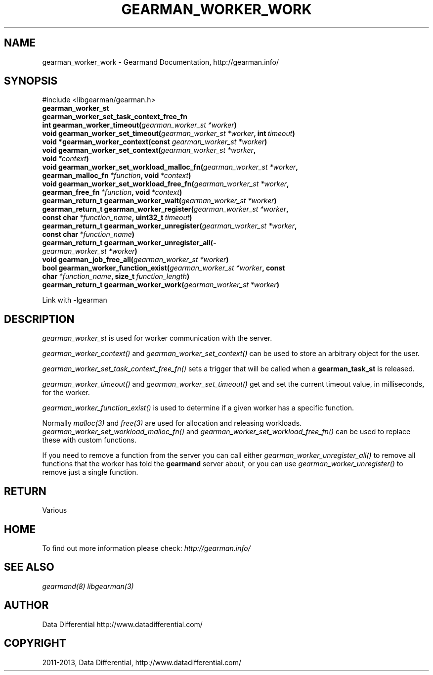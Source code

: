 .TH "GEARMAN_WORKER_WORK" "3" "June 06, 2013" "1.1.8" "Gearmand"
.SH NAME
gearman_worker_work \- Gearmand Documentation, http://gearman.info/
.
.nr rst2man-indent-level 0
.
.de1 rstReportMargin
\\$1 \\n[an-margin]
level \\n[rst2man-indent-level]
level margin: \\n[rst2man-indent\\n[rst2man-indent-level]]
-
\\n[rst2man-indent0]
\\n[rst2man-indent1]
\\n[rst2man-indent2]
..
.de1 INDENT
.\" .rstReportMargin pre:
. RS \\$1
. nr rst2man-indent\\n[rst2man-indent-level] \\n[an-margin]
. nr rst2man-indent-level +1
.\" .rstReportMargin post:
..
.de UNINDENT
. RE
.\" indent \\n[an-margin]
.\" old: \\n[rst2man-indent\\n[rst2man-indent-level]]
.nr rst2man-indent-level -1
.\" new: \\n[rst2man-indent\\n[rst2man-indent-level]]
.in \\n[rst2man-indent\\n[rst2man-indent-level]]u
..
.\" Man page generated from reStructuredText.
.
.SH SYNOPSIS
.sp
#include <libgearman/gearman.h>
.INDENT 0.0
.TP
.B gearman_worker_st
.UNINDENT
.INDENT 0.0
.TP
.B gearman_worker_set_task_context_free_fn
.UNINDENT
.INDENT 0.0
.TP
.B int gearman_worker_timeout(\fI\%gearman_worker_st\fP\fI\ *worker\fP)
.UNINDENT
.INDENT 0.0
.TP
.B void gearman_worker_set_timeout(\fI\%gearman_worker_st\fP\fI\ *worker\fP, int\fI\ timeout\fP)
.UNINDENT
.INDENT 0.0
.TP
.B void *gearman_worker_context(const \fI\%gearman_worker_st\fP\fI\ *worker\fP)
.UNINDENT
.INDENT 0.0
.TP
.B void gearman_worker_set_context(\fI\%gearman_worker_st\fP\fI\ *worker\fP, void\fI\ *context\fP)
.UNINDENT
.INDENT 0.0
.TP
.B void gearman_worker_set_workload_malloc_fn(\fI\%gearman_worker_st\fP\fI\ *worker\fP, gearman_malloc_fn\fI\ *function\fP, void\fI\ *context\fP)
.UNINDENT
.INDENT 0.0
.TP
.B void gearman_worker_set_workload_free_fn(\fI\%gearman_worker_st\fP\fI\ *worker\fP, gearman_free_fn\fI\ *function\fP, void\fI\ *context\fP)
.UNINDENT
.INDENT 0.0
.TP
.B gearman_return_t gearman_worker_wait(\fI\%gearman_worker_st\fP\fI\ *worker\fP)
.UNINDENT
.INDENT 0.0
.TP
.B gearman_return_t gearman_worker_register(\fI\%gearman_worker_st\fP\fI\ *worker\fP, const char\fI\ *function_name\fP, uint32_t\fI\ timeout\fP)
.UNINDENT
.INDENT 0.0
.TP
.B gearman_return_t gearman_worker_unregister(\fI\%gearman_worker_st\fP\fI\ *worker\fP, const char\fI\ *function_name\fP)
.UNINDENT
.INDENT 0.0
.TP
.B gearman_return_t gearman_worker_unregister_all(\fI\%gearman_worker_st\fP\fI\ *worker\fP)
.UNINDENT
.INDENT 0.0
.TP
.B void gearman_job_free_all(\fI\%gearman_worker_st\fP\fI\ *worker\fP)
.UNINDENT
.INDENT 0.0
.TP
.B bool gearman_worker_function_exist(\fI\%gearman_worker_st\fP\fI\ *worker\fP, const char\fI\ *function_name\fP, size_t\fI\ function_length\fP)
.UNINDENT
.INDENT 0.0
.TP
.B gearman_return_t gearman_worker_work(\fI\%gearman_worker_st\fP\fI\ *worker\fP)
.UNINDENT
.sp
Link with \-lgearman
.SH DESCRIPTION
.sp
\fI\%gearman_worker_st\fP is used for worker communication with the server.
.sp
\fI\%gearman_worker_context()\fP and \fI\%gearman_worker_set_context()\fP can be used to store an arbitrary object for the user.
.sp
\fI\%gearman_worker_set_task_context_free_fn()\fP sets a trigger that will be called when a \fBgearman_task_st\fP is released.
.sp
\fI\%gearman_worker_timeout()\fP and \fI\%gearman_worker_set_timeout()\fP get and set the current timeout value, in milliseconds, for the worker.
.sp
\fI\%gearman_worker_function_exist()\fP is used to determine if a given worker has a specific function.
.sp
Normally \fImalloc(3)\fP and \fIfree(3)\fP are used for allocation and releasing workloads. \fI\%gearman_worker_set_workload_malloc_fn()\fP and \fI\%gearman_worker_set_workload_free_fn()\fP can be used to replace these with custom functions.
.sp
If you need to remove a function from the server you can call either \fI\%gearman_worker_unregister_all()\fP to remove all functions that the worker has told the \fBgearmand\fP server about, or you can use \fI\%gearman_worker_unregister()\fP to remove just a single function.
.SH RETURN
.sp
Various
.SH HOME
.sp
To find out more information please check:
\fI\%http://gearman.info/\fP
.SH SEE ALSO
.sp
\fIgearmand(8)\fP \fIlibgearman(3)\fP
.SH AUTHOR
Data Differential http://www.datadifferential.com/
.SH COPYRIGHT
2011-2013, Data Differential, http://www.datadifferential.com/
.\" Generated by docutils manpage writer.
.
